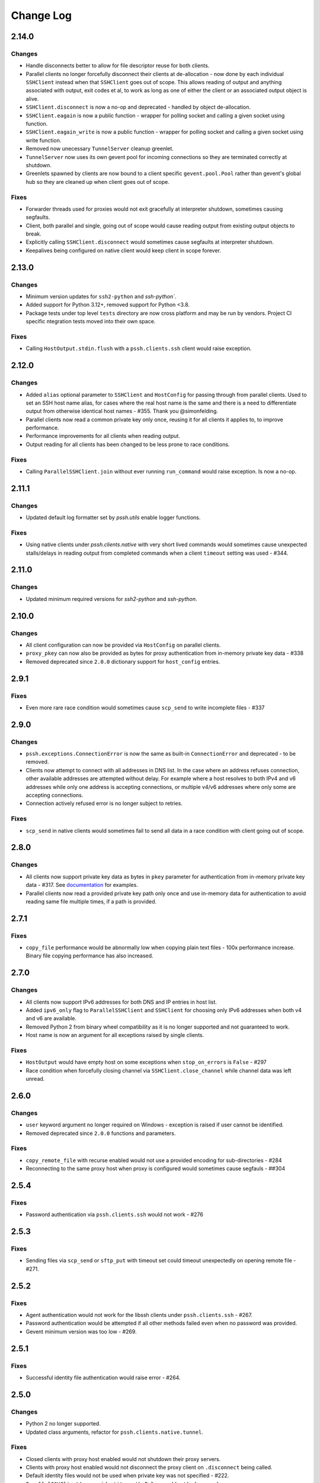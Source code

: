 Change Log
============

2.14.0
++++++

Changes
-------

* Handle disconnects better to allow for file descriptor reuse for both clients.
* Parallel clients no longer forcefully disconnect their clients at de-allocation -
  now done by each individual ``SSHClient`` instead when that ``SSHClient`` goes out of scope.
  This allows reading of output and anything associated with output, exit codes et al,
  to work as long as one of either the client or an associated output object is alive.
* ``SSHClient.disconnect`` is now a no-op and deprecated - handled by object de-allocation.
* ``SSHClient.eagain`` is now a public function - wrapper for polling socket and calling a given socket using function.
* ``SSHClient.eagain_write`` is now a public function - wrapper for polling socket and calling a given socket using
  write function.
* Removed now unecessary ``TunnelServer`` cleanup greenlet.
* ``TunnelServer`` now uses its own gevent pool for incoming connections so they are terminated correctly at shutdown.
* Greenlets spawned by clients are now bound to a client specific ``gevent.pool.Pool`` rather than gevent's global hub
  so they are cleaned up when client goes out of scope.

Fixes
------

* Forwarder threads used for proxies would not exit gracefully at interpreter shutdown, sometimes causing segfaults.
* Client, both parallel and single, going out of scope would cause reading output from existing output objects
  to break.
* Explicitly calling ``SSHClient.disconnect`` would sometimes cause segfaults at interpreter shutdown.
* Keepalives being configured on native client would keep client in scope forever.


2.13.0
+++++++

Changes
-------

* Minimum version updates for ``ssh2-python`` and `ssh-python``.
* Added support for Python 3.12+, removed support for Python <3.8.
* Package tests under top level ``tests`` directory are now cross platform and may be run by vendors.
  Project CI specific ntegration tests moved into their own space.


Fixes
------

* Calling ``HostOutput.stdin.flush`` with a ``pssh.clients.ssh`` client would raise exception.


2.12.0
+++++++

Changes
--------

* Added ``alias`` optional parameter to ``SSHClient`` and ``HostConfig`` for passing through from parallel clients.
  Used to set an SSH host name alias, for cases where the real host name is the same and there is a need to
  differentiate output from otherwise identical host names - #355. Thank you @simonfelding.
* Parallel clients now read a common private key only once, reusing it for all clients it applies to,
  to improve performance.
* Performance improvements for all clients when reading output.
* Output reading for all clients has been changed to be less prone to race conditions.

Fixes
------

* Calling ``ParallelSSHClient.join`` without ever running ``run_command`` would raise exception. Is now a no-op.


2.11.1
+++++++

Changes
--------

* Updated default log formatter set by `pssh.utils` enable logger functions.

Fixes
------

* Using native clients under `pssh.clients.native` with very short lived commands would sometimes cause unexpected
  stalls/delays in reading output from completed commands when a client ``timeout`` setting was used - #344.

2.11.0
+++++++

Changes
--------

* Updated minimum required versions for `ssh2-python` and `ssh-python`.

2.10.0
++++++

Changes
-------

* All client configuration can now be provided via ``HostConfig`` on parallel clients.
* ``proxy_pkey`` can now also be provided as bytes for proxy authentication from in-memory private key data - #338
* Removed deprecated since ``2.0.0`` dictionary support for ``host_config`` entries.

2.9.1
+++++

Fixes
------

* Even more rare race condition would sometimes cause ``scp_send`` to write incomplete files - #337

2.9.0
+++++

Changes
--------

* ``pssh.exceptions.ConnectionError`` is now the same as built-in ``ConnectionError`` and deprecated - to be removed.
* Clients now attempt to connect with all addresses in DNS list. In the case where an address refuses connection,
  other available addresses are attempted without delay.
  For example where a host resolves to both IPv4 and v6 addresses while only one address is
  accepting connections, or multiple v4/v6 addresses where only some are accepting connections.
* Connection actively refused error is no longer subject to retries.

Fixes
-----

* ``scp_send`` in native clients would sometimes fail to send all data in a race condition with client going out of
  scope.


2.8.0
+++++

Changes
--------

* All clients now support private key data as bytes in ``pkey`` parameter for authentication from in-memory private key
  data - #317. See `documentation <https://parallel-ssh.readthedocs.io/en/latest/advanced.html#in-memory-private-keys>`_
  for examples.
* Parallel clients now read a provided private key path only once and use in-memory data for authentication to avoid
  reading same file multiple times, if a path is provided.


2.7.1
+++++

Fixes
------

* ``copy_file`` performance would be abnormally low when copying plain text files - 100x performance increase. Binary
  file copying performance has also increased.


2.7.0
+++++

Changes
-------

* All clients now support IPv6 addresses for both DNS and IP entries in host list.
* Added ``ipv6_only`` flag to ``ParallelSSHClient`` and ``SSHClient`` for choosing only IPv6 addresses when both v4 and
  v6 are available.
* Removed Python 2 from binary wheel compatibility as it is no longer supported and not guaranteed to work.
* Host name is now an argument for all exceptions raised by single clients.

Fixes
-----

* ``HostOutput`` would have empty host on some exceptions when ``stop_on_errors`` is ``False`` - #297
* Race condition when forcefully closing channel via ``SSHClient.close_channel`` while channel data was left unread.

2.6.0
+++++

Changes
-------

* ``user`` keyword argument no longer required on Windows - exception is raised if user cannot be identified.
* Removed deprecated since ``2.0.0`` functions and parameters.

Fixes
-----

* ``copy_remote_file`` with recurse enabled would not use a provided encoding for sub-directories - #284
* Reconnecting to the same proxy host when proxy is configured would sometimes cause segfauls - ##304


2.5.4
+++++

Fixes
------

* Password authentication via ``pssh.clients.ssh`` would not work - #276


2.5.3
+++++

Fixes
-----

* Sending files via ``scp_send`` or ``sftp_put`` with timeout set could timeout unexpectedly on opening remote file -
  #271.


2.5.2
+++++

Fixes
-----

* Agent authentication would not work for the libssh clients under ``pssh.clients.ssh`` - #267.
* Password authentication would be attempted if all other methods failed even when no password was provided.
* Gevent minimum version was too low - #269.

2.5.1
+++++

Fixes
-----

* Successful identity file authentication would raise error - #264.

2.5.0
+++++

Changes
-------

* Python 2 no longer supported.
* Updated class arguments, refactor for ``pssh.clients.native.tunnel``.

Fixes
-----

* Closed clients with proxy host enabled would not shutdown their proxy servers.
* Clients with proxy host enabled would not disconnect the proxy client on ``.disconnect`` being called.
* Default identity files would not be used when private key was not specified - #222.
* ``ParallelSSHClient(<..>, identity_auth=False`` would not be honoured.


2.4.0
+++++

Changes
-------

* Added interactive shell support to single and parallel clients - see
  `documentation <https://parallel-ssh.readthedocs.io/en/latest/advanced.html#interactive-shells>`_.
* Added ``pssh.utils.enable_debug_logger`` function.
* ``ParallelSSHClient`` timeout parameter is now also applied to *starting* remote commands via ``run_command``.
* ``HostOutput.stdin`` now handles EAGAIN automatically when writing - #165.
* Assigning to ``ParallelSSHClient.hosts`` cleans up clients of hosts no longer in host list - #220.

Fixes
-----

* ``SSHClient`` with proxy enabled could not be used without setting port - #248
* Encoding would not be applied to command string on ``run_command`` and interactive shells, `utf-8` used instead -
  #174.


2.3.2
+++++

Fixes
-----

* Client output implementation Python 2 support.


2.3.1
+++++

Changes
-------

* ``SSHClient.read_output`` and ``read_stderr`` now take buffer to read from as argument instead of channel.
* ``SSHClient.wait_finished`` now takes ``HostOutput`` argument instead of channel.

Fixes
-----

* Output for multiple commands on one host run at the same time would be lost.


2.3.0
+++++

Changes
-------

* ``SSHClient`` now starts buffering output from remote host, both standard output and standard error, when a command is
  run.
* ``SSHClient.read_output``, ``SSHClient.read_stderr`` and iterating on stdout/stderr from ``HostOutput`` now read from
  the internal buffer rather than the SSH channel directly.
* ``ParallelSSHClient.join`` no longer requires ``consume_output`` to be set in order to get exit codes without first
  reading output.
* ``ParallelSSHClient.join`` with timeout no longer consumes output by default. It is now possible to use ``join`` with
  a timeout and capture output after ``join`` completes.
* ``ParallelSSHClient.reset_output_generators`` is now a no-op and no longer required to be called after timeouts.
* ``HostOutput.stdout`` and ``stderr`` are now dynamic properties.
* Added ``HostOutput.read_timeout`` attribute. Can be used to see what read timeout was when ``run_command`` was called
  and to change timeout when next reading from ``HostOutput.stdout`` and ``stderr``.
* Added ``HostOutput.encoding`` attribute for encoding used when ``run_command`` was called. Encoding can now be changed
  for when next reading output.
* ``ParallelSSHClient.join`` with timeout no longer affects ``stdout`` or ``stderr`` read timeout set when
  ``run_command`` was called.
* LibSSH clients under ``pssh.clients.ssh`` now allow output to be read as it becomes available without waiting for
  remote command to finish first.
* Reading from output behaviour is now consistent across all client types - parallel and single clients under both
  ``pssh.clients.native`` and ``pssh.clients.ssh``.
* ``ParallelSSHClient.join`` can now be called without arguments and defaults to last ran commands.
* ``ParallelSSHClient.finished`` can now be called without arguments and defaults to last ran commands.


This is now possible:

.. code-block:: python

   output = client.run_command(<..>)
   client.join(output)
   assert output[0].exit_code is not None

As is this:

.. code-block:: python

   client.run_command(<..>, read_timeout=1)
   client.join(output, timeout=1)
   for line in output[0].stdout:
       print(line)

Output can be read after and has separate timeout from join.

See `documentation <https://parallel-ssh.readthedocs.io/en/latest/advanced.html#partial-output>`_ for more examples on
use of timeouts.


2.2.0
+++++

Changes
-------

* New single host tunneling, SSH proxy, implementation for increased performance.
* Native ``SSHClient`` now accepts ``proxy_host``, ``proxy_port`` and associated parameters - see
  `API documentation <https://parallel-ssh.readthedocs.io/en/latest/config.html>`_.
* Proxy configuration can now be provided via ``HostConfig``.
* Added ``ParallelSSHClient.connect_auth`` function for connecting and authenticating to hosts in parallel.


2.1.0
+++++

Changes
-------

* Added certificate authentication support for the ``pssh.clients.ssh`` clients.

2.0.0
+++++

Changes
--------

See `Upgrading to API 2.0 <https://parallel-ssh.readthedocs.io/en/latest/api_upgrade_2_0.html>`_ for examples of code
that will need updating.

* Removed paramiko clients and dependency.
* ``ParallelSSHClient.run_command`` now always returns a list of ``HostOutput`` - ``return_list`` argument is a no-op
  and may be removed.
* ``ParallelSSHClient.get_last_output`` now always returns a list of ``HostOutput``.
* ``SSHClient.run_command`` now returns ``HostOutput``.
* Removed deprecated since `1.0.0` ``HostOutput`` dictionary attributes.
* Removed deprecated since `1.0.0` imports and modules.
* Removed paramiko based ``load_private_key`` and ``read_openssh_config`` functions from ``pssh.utils``.
* Removed paramiko based ``pssh.tunnel``.
* Removed paramiko based ``pssh.agent``.
* Removed deprecated ``ParallelSSHClient.get_output`` function.
* Removed deprecated ``ParallelSSHClient.get_exit_code`` and ``get_exit_codes`` functions.
* Removed deprecated ``ParallelSSHClient`` ``host_config`` dictionary implementation - now list of ``HostConfig``.
* Removed ``HostOutput.cmd`` attribute.
* Removed ``ParallelSSHClient.host_clients`` attribute.
* Made ``ParallelSSHClient(timeout=<seconds>)`` a global timeout setting for all operations.
* Removed ``run_command(greenlet_timeout=<..>)`` argument - now uses global timeout setting.
* Renamed ``run_command`` ``timeout`` to ``read_timeout=<seconds>)`` for setting output read timeout individually -
  defaults to global timeout setting.
* Removed ``pssh.native`` package and native code.
* ``ParallelSSHClient.scp_send`` now supports ``copy_args`` keyword argument for providing per-host file name arguments
  like rest of ``scp_*`` and ``copy_*`` functionality.
* Changed exception names to end in ``Error`` from ``Exception`` - backwards compatible.
* ``UnknownHostException``, ``AuthenticationException``, ``ConnectionErrorException``, ``SSHException`` no longer
  available as imports ``from pssh`` - use ``from pssh.exceptions``.


Fixes
-----

* Removed now unnecessary locking around SSHClient initialisation so it can be parallelised - #219.
* ``ParallelSSHClient.join`` with encoding would not pass on encoding when reading from output buffers - #214.
* Clients could raise ``Timeout`` early when timeout settings were used with many hosts.


Packaging
---------

* Package architecture has changed to ``none-any``.


1.13.0
++++++

Changes
--------

* Added ``pssh.config.HostConfig`` for providing per-host configuration. Replaces dictionary ``host_config`` which is
  now deprecated. See
  `per-host configuration <https://parallel-ssh.readthedocs.io/en/latest/advanced.html#per-host-configuration>`_
  documentation.
* ``ParallelSSHClient.scp_send`` and ``scp_recv`` with directory target path will now copy source file to directory
  keeping existing name instead of failing when recurse is off - #183.
* ``pssh.clients.ssh.SSHClient`` ``wait_finished`` timeout is now separate from ``SSHClient(timeout=<timeout>)`` session
  timeout.
* ``ParallelSSHClient.join`` with timeout now has finished and unfinished commands as ``Timeout`` exception arguments
  for use by client code.

Fixes
------

* ``ParallelSSHClient.copy_file`` with recurse enabled and absolute destination path would create empty directory in
  home directory of user - #197.
* ``ParallelSSHClient.copy_file`` and ``scp_recv`` with recurse enabled would not create remote directories when
  copying empty local directories.
* ``ParallelSSHClient.scp_send`` would require SFTP when recurse is off and remote destination path contains directory
  - #157.
* ``ParallelSSHClient.scp_recv`` could block infinitely on large - 200-300MB or more - files.
* ``SSHClient.wait_finished`` would not apply timeout value given.


1.12.1
++++++

Fixes
------

* Reading from output streams with timeout via `run_command(<..>, timeout=<timeout>)` would raise timeout early when
trying to read from a stream with no data written to it while other streams have pending data - #180.


1.12.0
++++++

Changes
--------

* Added `ssh-python` (`libssh <https://libssh.org>`_) based native client with `run_command` implementation.
* ``ParallelSSHClient.join`` with timeout no longer consumes output by default to allow reading of output after timeout.

Fixes
------

* ``ParallelSSHClient.join`` with timeout would raise ``Timeout`` before value given when client was busy with other
  commands.

.. note::

   ``ssh-python`` client at `pssh.clients.ssh.ParallelSSHClient` is available for testing. Please report any issues.

   To use:

   .. code-block:: python

      from pssh.clients.ssh import ParallelSSHClient

This release adds (yet another) client, this one based on
`ssh-python <https://github.com/ParallelSSH/ssh-python>`_ (`libssh <https://libssh.org>`_).
Key features of this client are more supported authentication methods compared to `ssh2-python`.

Future releases will also enable certificate authentication for the ssh-python client.

Please migrate to one of the two native clients if have not already as paramiko is very quickly accumulating yet more
bugs and the `2.0.0` release which removes it is imminent.

Users that require paramiko for any reason can pin their parallel-ssh versions to `parallel-ssh<2.0.0`.


1.11.2
++++++

Fixes
------

* `ParallelSSHClient` going out of scope would cause new client sessions to fail if `client.join` was not called prior
  - #200


1.11.0
++++++

Changes
-------

* Moved polling to gevent.select.poll to increase performance and better handle high number of sockets - #189
* ``HostOutput.exit_code`` is now a dynamic property returning either ``None`` when exit code not ready or the exit
  code as reported by channel. ``ParallelSSHClient.get_exit_codes`` is now a no-op and scheduled to be removed.
* Native client exit codes are now more explicit and return ``None`` if no exit code is ready. Would previously return
  ``0`` by default.


Packaging
---------

* Removed OSX Python 3.6 and 3.7 wheels. OSX wheels for brew python, currently 3.8, on OSX 10.14 and 10.15 are provided.

Fixes
------

* Native client would fail on opening sockets with large file descriptor values - #189


1.10.0
+++++++

Changes
--------

* Added ``return_list`` optional argument to ``run_command`` to return list of ``HostOutput`` objects as output rather
  than dictionary - defaults to ``False``. List output will become default starting from ``2.0.0``.
* Updated native clients for new version of ``ssh2-python``.
* Manylinux 2010 wheels.


Fixes
------

* Sockets would not be closed on client going out of scope - #175
* Calling ``join()`` would reset encoding set on ``run_command`` - #159


1.9.1
++++++

Fixes
-----

* Native client SCP and SFTP uploads would not handle partial writes from waiting on socket correctly.
* Native client ``copy_file`` SFTP upload would get stuck repeating same writes until killed when copying multi-MB
  files from Windows clients - #148
* Native client ``scp_send`` would not correctly preserve file mask of local file on the remote.
* Native client tunnel, used for proxy implementation, would not handle partial writes from waiting on socket correctly.


1.9.0
++++++

Changes
--------

* Removed libssh2 native library dependency in favour of bundled ``ssh2-python`` libssh2 library.
* Changed native client forward agent default behaviour to off due to incompatibility with certain SSH server
  implementations.
* Added keep-alive functionality to native client - defaults to ``60`` seconds.
  ``ParallelSSHClient(<..>, keepalive_seconds=<interval>)`` to configure interval. Set to ``0`` to disable.
* Added ``~/.ssh/id_ecdsa`` default identity location to native client.


1.8.2
++++++

Fixes
------

* Native parallel client ``forward_ssh_agent`` flag would not be applied correctly.

1.8.1
++++++

Fixes
------

* Native client socket timeout setting would be longer than expected - #133

Packaging
---------

* Added Windows 3.7 wheels

1.8.0
++++++

Changes
--------

* Native client no longer requires public key file for authentication.
* Native clients raise ``pssh.exceptions.PKeyFileError`` on object initialisation if provided private key file paths
  cannot be found.
* Native clients expand user directory (``~/<path>``) on provided private key paths.
* Parallel clients raise ``TypeError`` when provided ``hosts`` is a string instead of list or other iterable.

1.7.0
++++++

Changes
--------

* Better tunneling implementation for native clients that supports multiple tunnels over single SSH connection for
  connecting multiple hosts through single proxy.
* Added ``greenlet_timeout`` setting to native client ``run_command`` to pass on to getting greenlet result to allow
  for greenlets to timeout.
* Native client raises specific exceptions on non-authentication errors connecting to host instead of generic
  ``SessionError``.


Fixes
------

* Native client tunneling would not work correctly - #123.
* ``timeout`` setting was not applied to native client sockets.
* Native client would have ``SessionError`` instead of ``Timeout`` exceptions on timeout errors connecting to hosts.

1.6.3
++++++

Changes
--------

* Re-generated C code with latest Cython release.

Fixes
------

* ``ssh2-python`` >= 0.14.0 support.

1.6.2
++++++

Fixes
------

* Native client proxy initialisation failures were not caught by ``stop_on_errors=False`` - #121.

1.6.1
+++++++

Fixes
-------

* Host would always be `127.0.0.1` when using ``proxy_host`` on native client - #120.

1.6.0
++++++

Changes
--------

* Added ``scp_send`` and ``scp_recv`` functions to native clients for sending and receiving files via SCP respectively.
* Refactoring - clients moved to their own sub-package - ``pssh.clients`` - with backwards compatibility for imports
  from ``pssh.pssh_client`` and ``pssh.pssh2_client``.
* Show underlying exception from native client library when raising ``parallel-ssh`` exceptions.
* ``host`` parameter added to all exceptions raised by parallel clients - #116
* Deprecation warning for client imports.
* Deprecation warning for default client changing from paramiko to native client as of ``2.0.0``.
* Upgrade embedded ``libssh2`` in binary wheels to latest version plus enhancements.
* Adds support for ECDSA host keys for native client.
* Adds support for SHA-256 host key fingerprints for native client.
* Added SSH agent forwarding to native client, defaults to on as per paramiko client - ``forward_ssh_agent`` keyword
  parameter.
* Windows wheels switched to OpenSSL back end for native client.
* Windows wheels include zlib and have compression enabled for native client.
* Added OSX 10.13 wheel build.

Fixes
------

* Windows native client could not connect to newer SSH servers - thanks Pavel.

Note - libssh2 changes apply to binary wheels only. For building from source,
`see documentation <http://parallel-ssh.readthedocs.io/en/latest/installation.html#building-from-source>`_.

1.5.5
++++++

Fixes
------

* Use of ``sudo`` in native client incorrectly required escaping of command.

1.5.4
++++++

Changes
--------

* Compatibility with ``ssh2-python`` >= ``0.11.0``.

1.5.2
++++++

Changes
--------

* Output generators automatically restarted on call to ``join`` so output can resume on any timeouts.

1.5.1
++++++

Fixes
--------

* Output ``pssh.exceptions.Timeout`` exception raising was not enabled.

1.5.0
++++++

Changes
---------

* ``ParallelSSH2Client.join`` with timeout now consumes output to ensure command completion status is accurate.
* Output reading now raises ``pssh.exceptions.Timeout`` exception when timeout is requested and reached with command
  still running.

Fixes
------

* ``ParallelSSH2Client.join`` would always raise ``Timeout`` when output has not been consumed even if command has
  finished - #104.

1.4.0
++++++

Changes
----------

* ``ParallelSSH2Client.join`` now raises ``pssh.exceptions.Timeout`` exception when timeout is requested and reached
  with command still running.


Fixes
--------

* ``ParallelSSH2Client.join`` timeout duration was incorrectly for per-host rather than total.
* SFTP read flags were not fully portable.

1.3.2
++++++

Fixes
-------

* Binary wheels would have bad version info and require `git` for installation.

1.3.1
++++++

Changes
--------

* Added ``timeout`` optional parameter to ``join`` and ``run_command``, for reading output, on native clients.

Fixes
------

* From source builds when Cython is installed with recent versions of ``ssh2-python``.

1.3.0
++++++

Changes
---------

* Native clients proxy implementation
* Native clients connection and authentication retry mechanism

Proxy/tunnelling implementation is experimental - please report any issues.

1.2.1
++++++

Fixes
------

* PyPy builds

1.2.0
++++++

Changes
---------

* New ``ssh2-python`` (``libssh2``) native library based clients
* Added ``retry_delay`` keyword parameter to parallel clients
* Added ``get_last_output`` function for retrieving output of last executed commands
* Added ``cmds`` attribute to parallel clients for last executed commands

Fixes
--------

* Remote path for SFTP operations was created incorrectly on Windows - #88 - thanks @moscoquera
* Parallel client key error when openssh config with a host name override was used - #93
* Clean up after paramiko clients

1.1.1
++++++

Changes
---------

* Accept Paramiko version ``2`` but < ``2.2`` (it's buggy).

1.1.0
+++++++

Changes
---------

* Allow passing on of additional keyword arguments to underlying SSH library via ``run_command`` - #85

1.0.0
+++++++

Changes from `0.9x` series API
--------------------------------

- `ParallelSSHClient.join` no longer consumes output buffers
- Command output is now a dictionary of host name ->
  `host output object <http://parallel-ssh.readthedocs.io/en/latest/output.html>`_ with `stdout` and et al attributes.
  Host output supports dictionary-like item lookup for backwards compatibility. No code changes are needed to output use
  though documentation will from now on refer to the new attribute style output. Dictionary-like item access is
  deprecated and will be removed in future major release, like `2.x`.
- Made output encoding configurable via keyword argument on `run_command` and `get_output`
- `pssh.output.HostOutput` class added to hold host output
- Added `copy_remote_file` function for copying remote files to local ones in parallel
- Deprecated since `0.70.0` `ParallelSSHClient` API endpoints removed
- Removed setuptools >= 28.0.0 dependency for better compatibility with existing installations. Pip version dependency
  remains for Py 2.6 compatibility with gevent - documented on project's readme
- Documented `use_pty` parameter of run_command
- `SSHClient` `read_output_buffer` is now public function and has gained callback capability
- If using the single `SSHClient` directly, `read_output_buffer` should now be used to read output buffers - this is not
  needed for `ParallelSSHClient`
- `run_command` now uses named positional and keyword arguments
